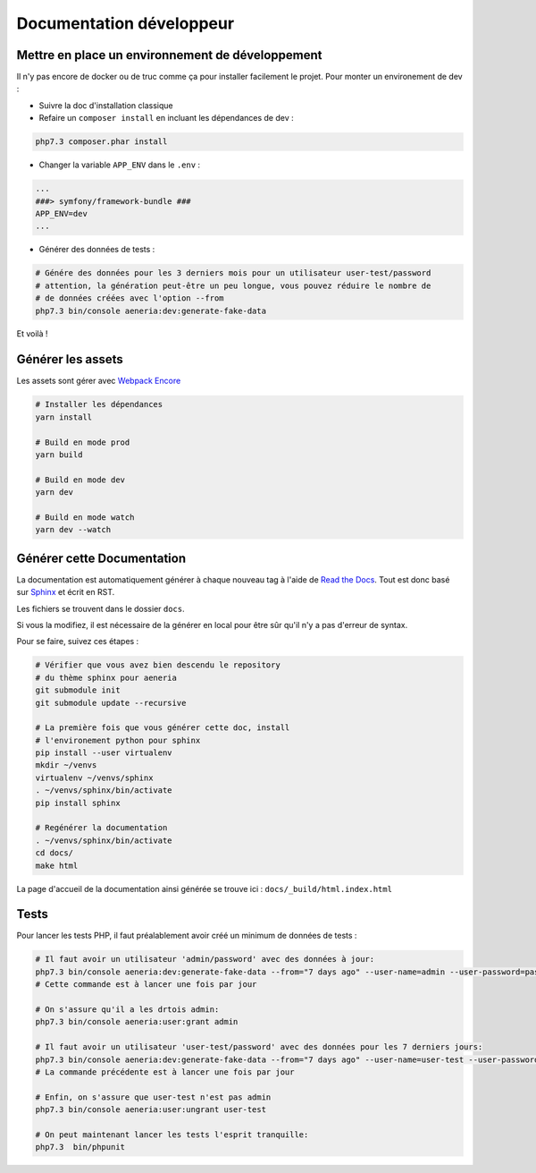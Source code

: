 Documentation développeur
##########################

Mettre en place un environnement de développement
-----------------------------------------------------

Il n'y pas encore de docker ou de truc comme ça pour installer facilement le projet.
Pour monter un environement de dev :

* Suivre la doc d'installation classique
* Refaire un ``composer install`` en incluant les dépendances de dev :

.. code-block:: sh

    php7.3 composer.phar install

* Changer la variable ``APP_ENV`` dans le ``.env`` :

.. code-block:: sh

    ...
    ###> symfony/framework-bundle ###
    APP_ENV=dev
    ...

* Générer des données de tests :

.. code-block:: sh

    # Génére des données pour les 3 derniers mois pour un utilisateur user-test/password
    # attention, la génération peut-être un peu longue, vous pouvez réduire le nombre de
    # de données créées avec l'option --from
    php7.3 bin/console aeneria:dev:generate-fake-data

Et voilà !

Générer les assets
------------------------------

Les assets sont gérer avec `Webpack Encore <https://symfony.com/doc/current/frontend.html>`_

.. code-block:: bash

    # Installer les dépendances
    yarn install

    # Build en mode prod
    yarn build

    # Build en mode dev
    yarn dev

    # Build en mode watch
    yarn dev --watch

Générer cette Documentation
--------------------------

La documentation est automatiquement générer à chaque nouveau tag à l'aide de `Read the Docs <https://readthedocs.org/>`_.
Tout est donc basé sur `Sphinx <https://www.sphinx-doc.org/>`_ et écrit en RST.

Les fichiers se trouvent dans le dossier ``docs``.

Si vous la modifiez, il est nécessaire de la générer en local pour être sûr qu'il n'y a pas d'erreur
de syntax.

Pour se faire, suivez ces étapes :

.. code-block:: bash

    # Vérifier que vous avez bien descendu le repository
    # du thème sphinx pour aeneria
    git submodule init
    git submodule update --recursive

    # La première fois que vous générer cette doc, install
    # l'environement python pour sphinx
    pip install --user virtualenv
    mkdir ~/venvs
    virtualenv ~/venvs/sphinx
    . ~/venvs/sphinx/bin/activate
    pip install sphinx

    # Regénérer la documentation
    . ~/venvs/sphinx/bin/activate
    cd docs/
    make html

La page d'accueil de la documentation ainsi générée se trouve ici : ``docs/_build/html.index.html``

Tests
-----------------------------

Pour lancer les tests PHP, il faut préalablement avoir créé un minimum de données de tests :

.. code-block:: bash

  # Il faut avoir un utilisateur 'admin/password' avec des données à jour:
  php7.3 bin/console aeneria:dev:generate-fake-data --from="7 days ago" --user-name=admin --user-password=password
  # Cette commande est à lancer une fois par jour

  # On s'assure qu'il a les drtois admin:
  php7.3 bin/console aeneria:user:grant admin

  # Il faut avoir un utilisateur 'user-test/password' avec des données pour les 7 derniers jours:
  php7.3 bin/console aeneria:dev:generate-fake-data --from="7 days ago" --user-name=user-test --user-password=password
  # La commande précédente est à lancer une fois par jour

  # Enfin, on s'assure que user-test n'est pas admin
  php7.3 bin/console aeneria:user:ungrant user-test

  # On peut maintenant lancer les tests l'esprit tranquille:
  php7.3  bin/phpunit
